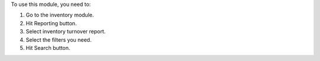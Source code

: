 To use this module, you need to:

#. Go to the inventory module.
#. Hit Reporting button.
#. Select inventory turnover report.
#. Select the filters you need.
#. Hit Search button.
